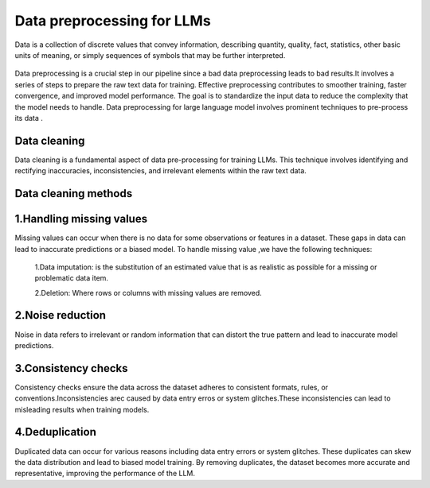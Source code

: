 Data preprocessing for LLMs
==================================
Data is a collection of discrete values that convey information, describing quantity, quality, fact, statistics, other basic units of meaning, or simply sequences of symbols that may be further interpreted.

.. figure:: ../Images/DataTypes.jpeg
   :width: 80%
   :align: center
   :alt: Alternative text for the image



Data preprocessing is a crucial step in our pipeline since a bad data preprocessing leads to bad results.It involves a series of steps to prepare the raw text data for training. 
Effective preprocessing contributes to smoother training, faster convergence, and improved model performance. The goal is to standardize the input data to reduce the complexity that the model needs to handle.
Data preprocessing for large language model involves prominent techniques to pre-process its data .

.. figure:: ../Images/Data-Preprocessing-for-LLMs.jpg
   :width: 80%
   :align: center
   :alt: Alternative text for the image

Data cleaning
------------------------
Data cleaning is a fundamental aspect of data pre-processing for training LLMs. This technique involves identifying and rectifying inaccuracies, inconsistencies, and irrelevant elements within the raw text data. 

Data cleaning methods 
------------------------
1.Handling missing values
----------------------------
Missing values can occur when there is no data for some observations or features in a dataset. These gaps in data can lead to inaccurate predictions or a biased model.
To handle missing value ,we have the following techniques:
       1.Data imputation: is the substitution of an estimated value that is as realistic as possible for a missing or problematic data item.
       
       2.Deletion: Where rows or columns with missing values are removed.

2.Noise reduction
----------------------------
Noise in data refers to irrelevant or random information that can distort the true pattern and lead to inaccurate model predictions.

3.Consistency checks
--------------------------------------
Consistency checks ensure the data across the dataset adheres to consistent formats, rules, or conventions.Inconsistencies arec caused by data entry erros or system glitches.These inconsistencies can lead to misleading results when training models.

4.Deduplication
---------------------------------------
Duplicated data can occur for various reasons including data entry errors or system glitches. These duplicates can skew the data distribution and lead to biased model training. By removing duplicates, the dataset becomes more accurate and representative, improving the performance of the LLM.


       
